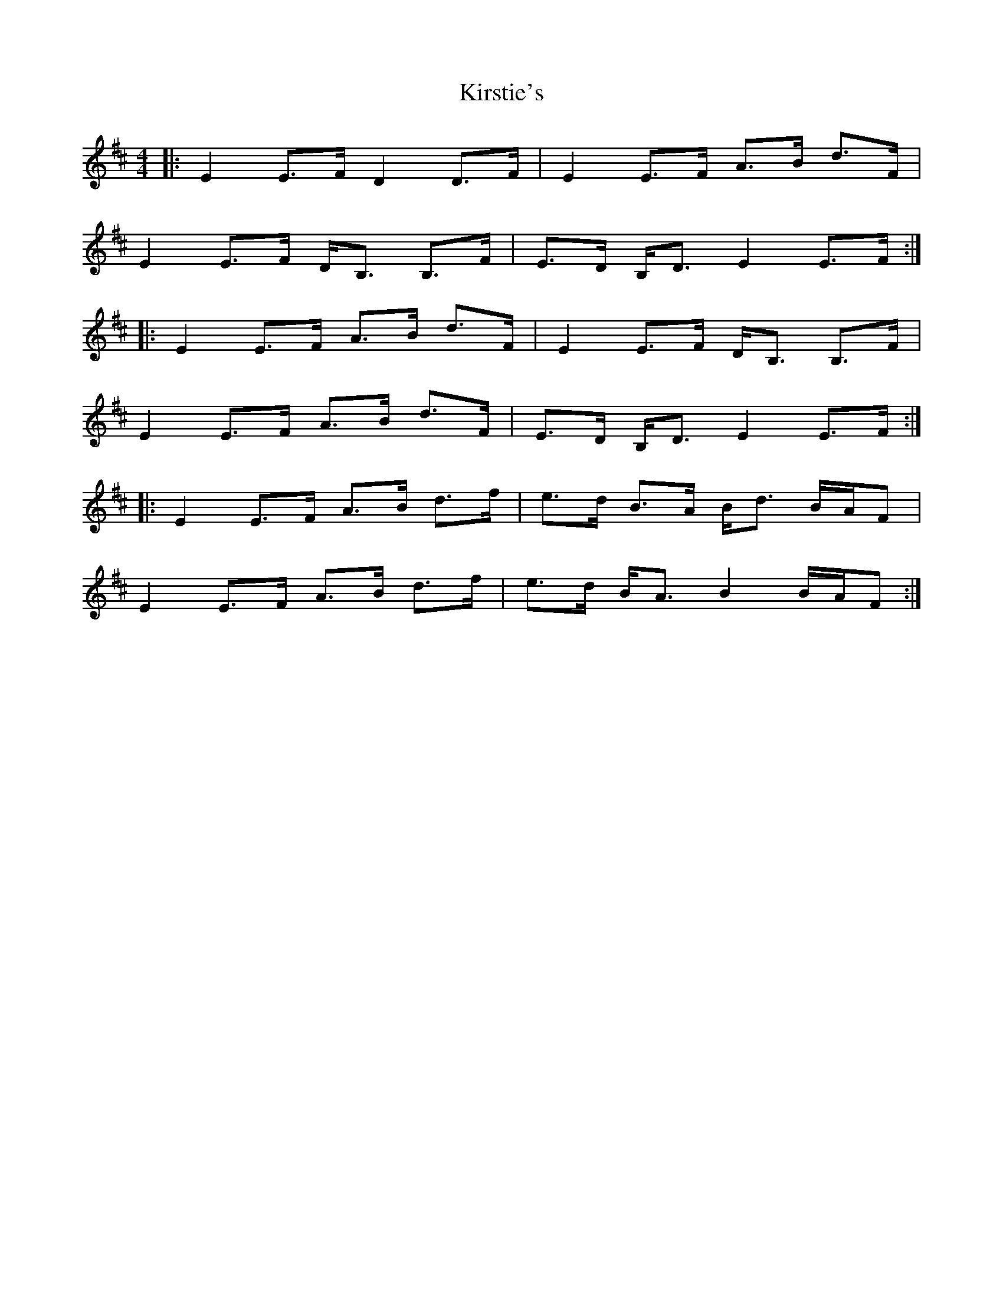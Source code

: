 X: 21852
T: Kirstie's
R: strathspey
M: 4/4
K: Edorian
|:E2 E>F D2 D>F|E2 E>F A>B d>F|
E2 E>F D<B, B,>F|E>D B,<D E2 E>F:|
|:E2 E>F A>B d>F|E2 E>F D<B, B,>F|
E2 E>F A>B d>F|E>D B,<D E2 E>F:|
|:E2 E>F A>B d>f|e>d B>A B<d B/A/F|
E2 E>F A>B d>f|e>d B<A B2 B/A/F:|

